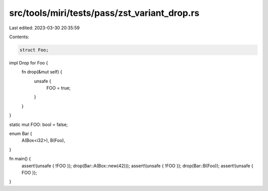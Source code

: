 src/tools/miri/tests/pass/zst_variant_drop.rs
=============================================

Last edited: 2023-03-30 20:35:59

Contents:

.. code-block:: rs

    struct Foo;
impl Drop for Foo {
    fn drop(&mut self) {
        unsafe {
            FOO = true;
        }
    }
}

static mut FOO: bool = false;

enum Bar {
    A(Box<i32>),
    B(Foo),
}

fn main() {
    assert!(unsafe { !FOO });
    drop(Bar::A(Box::new(42)));
    assert!(unsafe { !FOO });
    drop(Bar::B(Foo));
    assert!(unsafe { FOO });
}


